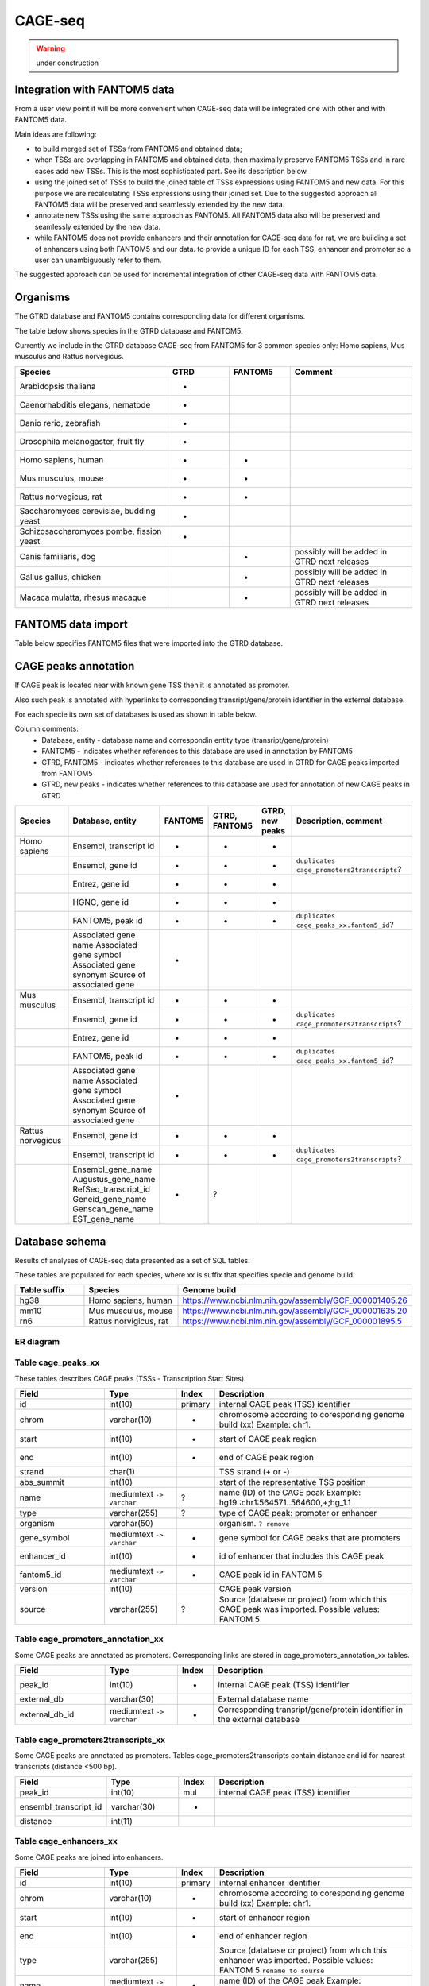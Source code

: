 ********
CAGE-seq
********
.. warning:: under construction


Integration with FANTOM5 data
-----------------------------
From a user view point it will be more convenient when CAGE-seq data will be integrated one with other and with FANTOM5 data. 

Main ideas are following:

* to build merged set of TSSs from FANTOM5 and obtained data;
* when TSSs are overlapping in FANTOM5 and obtained data, then maximally preserve FANTOM5 TSSs and in rare cases add new TSSs. 
  This is the most sophisticated part. See its description below.
* using the joined set of TSSs to build the joined table of TSSs expressions using FANTOM5 and new data. 
  For this purpose we are recalculating TSSs expressions using their joined set. Due to the suggested approach all FANTOM5 data will be preserved and seamlessly extended by the new data.
* annotate new TSSs using the same approach as FANTOM5. All FANTOM5 data also will be preserved and seamlessly extended by the new data.
* while FANTOM5 does not provide enhancers and their annotation for CAGE-seq data for rat, we are building a set of enhancers using both FANTOM5 and our data.
  to provide a unique ID for each TSS, enhancer and promoter so a user can unambiguously refer to them.

The suggested approach can be used for incremental integration of other CAGE-seq data with FANTOM5 data. 


Organisms
---------
The GTRD database and FANTOM5 contains corresponding data for different organisms.

The table below shows species in the GTRD database and FANTOM5.

Currently we include in the GTRD database CAGE-seq from FANTOM5 for 3 common species only: Homo sapiens, Mus musculus and Rattus norvegicus.

.. list-table:: 
   :header-rows: 1
   :widths: 25, 10, 10, 20

   * - Species
     - GTRD
     - FANTOM5
     - Comment
   * - Arabidopsis thaliana
     - +
     -
     -
   * - Caenorhabditis elegans, nematode
     - +
     -
     -
   * - Danio rerio, zebrafish
     - +
     -
     -
   * - Drosophila melanogaster, fruit fly
     - +
     -
     -
   * - Homo sapiens, human
     - +
     - +
     -
   * - Mus musculus, mouse
     - +
     - +
     -
   * - Rattus norvegicus, rat
     - +
     - +
     -
   * - Saccharomyces cerevisiae, budding yeast
     - +
     -
     -
   * - Schizosaccharomyces pombe, fission yeast
     - +
     -
     -
   * - Canis familiaris, dog 
     - 
     - +
     - possibly will be added in GTRD next releases
   * - Gallus gallus, chicken
     - 
     - +
     - possibly will be added in GTRD next releases
   * - Macaca mulatta, rhesus macaque
     - 
     - +
     - possibly will be added in GTRD next releases

     
FANTOM5 data import
-------------------
Table below specifies FANTOM5 files that were imported into the GTRD database.

.. list-table:: 
   :header-rows: 1
   :widths: 15, 65, 20

   * - Species
     - FANTOM5 directory, files
     - Comments
   * - Homo sapiens
     - https://fantom.gsc.riken.jp/5/datafiles/reprocessed/hg38_v8/extra/
      
       + peaks - `hg38_fair+new_CAGE_peaks_phase1and2.bed.gz <https://fantom.gsc.riken.jp/5/datafiles/reprocessed/hg38_v8/extra/CAGE_peaks/hg38_fair+new_CAGE_peaks_phase1and2.bed.gz>`_
       + annotation - `hg38_fair+new_CAGE_peaks_phase1and2_ann.txt.gz <https://fantom.gsc.riken.jp/5/datafiles/reprocessed/hg38_v8/extra/CAGE_peaks_expression/hg38_fair+new_CAGE_peaks_phase1and2_ann.txt.gz>`_
       + enhancers - `F5.hg38.enhancers.bed.gz <https://fantom.gsc.riken.jp/5/datafiles/reprocessed/hg38_v8/extra/enhancer/F5.hg38.enhancers.bed.gz>`_
       + expression - `hg38_fair+new_CAGE_peaks_phase1and2_counts.osc.txt.gz <https://fantom.gsc.riken.jp/5/datafiles/reprocessed/hg38_v8/extra/CAGE_peaks_expression/hg38_fair+new_CAGE_peaks_phase1and2_counts.osc.txt.gz>`_
       + experiment description - `HumanSamples2.0.sdrf.xlsx <https://fantom.gsc.riken.jp/5/datafiles/latest/basic/HumanSamples2.0.sdrf.xlsx>`_

     -
   * - Mus musculus

       + peaks - `mm10_fair+new_CAGE_peaks_phase1and2.bed.gz <https://fantom.gsc.riken.jp/5/datafiles/reprocessed/mm10_v8/extra/CAGE_peaks/mm10_fair+new_CAGE_peaks_phase1and2.bed.gz>`_
       + annotation - `mm10_fair+new_CAGE_peaks_phase1and2_ann.txt.gz <https://fantom.gsc.riken.jp/5/datafiles/reprocessed/mm10_v8/extra/CAGE_peaks_expression/mm10_fair+new_CAGE_peaks_phase1and2_ann.txt.gz>`_
       + enhancers - `F5.mm10.enhancers.bed.gz <https://fantom.gsc.riken.jp/5/datafiles/reprocessed/mm10_v8/extra/enhancer/F5.mm10.enhancers.bed.gz>`_
       + expression - `mm10_fair+new_CAGE_peaks_phase1and2_counts.osc.txt.gz <https://fantom.gsc.riken.jp/5/datafiles/reprocessed/mm10_v8/extra/CAGE_peaks_expression/mm10_fair+new_CAGE_peaks_phase1and2_counts.osc.txt.gz>`_
       + experiment description - `MouseSamples2.3.sdrf.txt <https://fantom.gsc.riken.jp/5/datafiles/latest/basic/MouseSamples2.3.sdrf.txt>`_

     - 
     -
   * - Rattus norvegicus

       + peaks - `rn6.cage_peak_coord.bed.gz <https://fantom.gsc.riken.jp/5/datafiles/latest/extra/CAGE_peaks/rn6.cage_peak_coord.bed.gz>`_
       + annotation - `rn6.cage_peak_ann.txt.gz <https://fantom.gsc.riken.jp/5/datafiles/latest/extra/CAGE_peaks/rn6.cage_peak_ann.txt.gz>`_
       + enhancers - not exists in FANTOM5
       + expression - `rn6.cage_peak_counts.osc.txt.gz <https://fantom.gsc.riken.jp/5/datafiles/latest/extra/CAGE_peaks/rn6.cage_peak_counts.osc.txt.gz>`_
       + experiment description - `RatSamples2.1.sdrf.txt <https://fantom.gsc.riken.jp/5/datafiles/latest/basic/RatSamples2.1.sdrf.txt>`_

     -

CAGE peaks annotation
---------------------

If CAGE peak is located near with known gene TSS then it is annotated as promoter.

Also such peak is annotated with hyperlinks to corresponding transript/gene/protein identifier in the external database.

For each specie its own set of databases is used as shown in table below. 

Column comments: 
 * Database, entity -  database name and correspondin entity type (transript/gene/protein)
 * FANTOM5 - indicates whether references to this database are used in annotation by FANTOM5
 * GTRD, FANTOM5    - indicates whether references to this database are used in GTRD for CAGE peaks imported from FANTOM5
 * GTRD, new peaks  - indicates whether references to this database are used for annotation of new CAGE peaks in GTRD

.. list-table:: 
   :header-rows: 1
   :widths: 15, 20, 10, 10, 10, 35

   * - Species
     - Database, entity 
     - FANTOM5
     - GTRD, FANTOM5
     - GTRD, new peaks
     - Description, comment
   * - Homo sapiens
     - Ensembl, transcript id
     - +
     - +
     - +
     - 
   * - 
     - Ensembl, gene id 
     - +
     - +
     - +
     - ``duplicates cage_promoters2transcripts``?
   * - 
     - Entrez, gene id
     - +
     - +
     - +
     - 
   * - 
     - HGNC, gene id
     - +
     - +
     - +
     - 
   * - 
     - FANTOM5, peak id 
     - +
     - +
     - +
     - ``duplicates cage_peaks_xx.fantom5_id``?
   * -
     - Associated gene name
       Associated gene symbol
       Associated gene synonym
       Source of associated gene
     - +
     - 
     - 
     -

   * - Mus musculus
     - Ensembl, transcript id
     - +
     - +
     - +
     - 
   * - 
     - Ensembl, gene id 
     - +
     - +
     - +
     - ``duplicates cage_promoters2transcripts``?
   * - 
     - Entrez, gene id
     - +
     - +
     - +
     - 
   * - 
     - FANTOM5, peak id 
     - +
     - +
     - +
     - ``duplicates cage_peaks_xx.fantom5_id``?
   * -
     - Associated gene name
       Associated gene symbol
       Associated gene synonym
       Source of associated gene
     - +
     -
     -
     -

   * - Rattus norvegicus
     - Ensembl, gene id
     - +
     - +
     - +
     - 
   * - 
     - Ensembl, transcript id 
     - +
     - +
     - +
     - ``duplicates cage_promoters2transcripts``?
   * -
     - Ensembl_gene_name
       Augustus_gene_name
       RefSeq_transcript_id
       Geneid_gene_name
       Genscan_gene_name
       EST_gene_name
     - +
     - ?
     -
     -

Database schema
----------------

Results of analyses of CAGE-seq data presented as a set of SQL tables.

These tables are populated for each species, where xx is suffix that specifies specie and genome build.

.. list-table:: 
   :header-rows: 1
   :widths: 15, 20, 40

   * - Table suffix
     - Species
     - Genome build
   * - hg38
     - Homo sapiens, human
     - https://www.ncbi.nlm.nih.gov/assembly/GCF_000001405.26
   * - mm10
     - Mus musculus, mouse
     - https://www.ncbi.nlm.nih.gov/assembly/GCF_000001635.20
   * - rn6
     - Rattus norvigicus, rat
     - https://www.ncbi.nlm.nih.gov/assembly/GCF_000001895.5


ER diagram
~~~~~~~~~~
.. kroki::  ./diagrams/cage-seq.puml png
   :caption: Database schema for CAGE-seq data


Table cage_peaks_xx
~~~~~~~~~~~~~~~~~~~
These tables describes CAGE peaks (TSSs - Transcription Start Sites).

.. list-table::
   :header-rows: 1
   :widths: 25, 20, 10, 55

   * - Field
     - Type
     - Index
     - Description
   * - id
     - int(10)
     - primary
     - internal CAGE peak (TSS) identifier
   * - chrom
     - varchar(10)
     - +
     - chromosome according to coresponding genome build (xx) 
       Example: chr1. 
   * - start
     - int(10)
     - +
     - start of CAGE peak region
   * - end
     - int(10)
     - +
     - end of CAGE peak region
   * - strand
     - char(1)
     - 
     - TSS strand (+ or -)
   * - abs_summit
     - int(10)
     - 
     - start of the representative TSS position
   * - name
     - mediumtext ``-> varchar``
     - ?
     - name (ID) of the CAGE peak
       Example: hg19::chr1:564571..564600,+;hg_1.1
   * - type
     - varchar(255)
     - ?
     - type of CAGE peak: promoter or enhancer
   * - organism
     - varchar(50)
     -
     - organism. ``? remove``
   * - gene_symbol
     - mediumtext ``-> varchar``
     - +
     - gene symbol for CAGE peaks that are promoters 
   * - enhancer_id
     - int(10)
     - +
     - id of enhancer that includes this CAGE peak
   * - fantom5_id
     - mediumtext ``-> varchar``
     - +
     - CAGE peak id in FANTOM 5
   * - version
     - int(10)
     -
     - CAGE peak version
   * - source
     - varchar(255)
     - ?
     - Source (database or project) from which this CAGE peak was imported.
       Possible values: FANTOM 5

Table cage_promoters_annotation_xx
~~~~~~~~~~~~~~~~~~~~~~~~~~~~~~~~~~
Some CAGE peaks are annotated as promoters. Corresponding links are stored in cage_promoters_annotation_xx tables.

.. list-table::
   :header-rows: 1
   :widths: 25, 20, 10, 55

   * - Field
     - Type
     - Index
     - Description
   * - peak_id
     - int(10)
     - +
     - internal CAGE peak (TSS) identifier
   * - external_db
     - varchar(30)
     - 
     - External database name
   * - external_db_id
     - mediumtext ``-> varchar``
     - +
     - Corresponding transript/gene/protein identifier in the external database


Table cage_promoters2transcripts_xx
~~~~~~~~~~~~~~~~~~~~~~~~~~~~~~~~~~~
Some CAGE peaks are annotated as promoters. Tables cage_promoters2transcripts contain distance and id for nearest transcripts (distance <500 bp).

.. list-table::
   :header-rows: 1
   :widths: 25, 20, 10, 55

   * - Field
     - Type
     - Index
     - Description
   * - peak_id
     - int(10)
     - mul
     - internal CAGE peak (TSS) identifier
   * - ensembl_transcript_id
     - varchar(30)
     - +
     - 
   * - distance
     - int(11)
     - 
     - 

Table cage_enhancers_xx
~~~~~~~~~~~~~~~~~~~~~~~
Some CAGE peaks are joined into enhancers. 

.. list-table::
   :header-rows: 1
   :widths: 25, 20, 10, 55

   * - Field
     - Type
     - Index
     - Description
   * - id
     - int(10)
     - primary
     - internal enhancer identifier
   * - chrom
     - varchar(10)
     - +
     - chromosome according to coresponding genome build (xx) 
       Example: chr1. 
   * - start
     - int(10)
     - +
     - start of enhancer region
   * - end
     - int(10)
     - +
     - end of enhancer region
   * - type
     - varchar(255)
     - 
     - Source (database or project) from which this enhancer was imported.
       Possible values: FANTOM 5
       ``rename to sourse``
   * - name
     - mediumtext ``-> varchar``
     - +
     - name (ID) of the CAGE peak
       Example: chr10:100006233-100006603

Table cage_enhancers2genes_xx
~~~~~~~~~~~~~~~~~~~~~~~~~~~~~
These tables describe what genes are potentially regulated by enhancers. 

.. list-table::
   :header-rows: 1
   :widths: 25, 20, 10, 55

   * - Field
     - Type
     - Index
     - Description
   * - enhancer_id
     - int(10)
     - +
     - internal enhancer identifier
   * - ensembl_gene_id
     - varchar(20)
     - +
     - 
   * - type
     - enum('corr','prox')
     - 
     - type of possible promoter-enhancer interaction
   * - distance
     - int(11)
     -
     - distance between promoter-enhancer, for type 'prox'
   * - corr
     - float
     -
     - expression correlation between promoter-enhancer, for type 'corr'
   * - padj
     - float
     -
     - adjusted P value for expression correlation between promoter-enhancer, for type 'corr'
